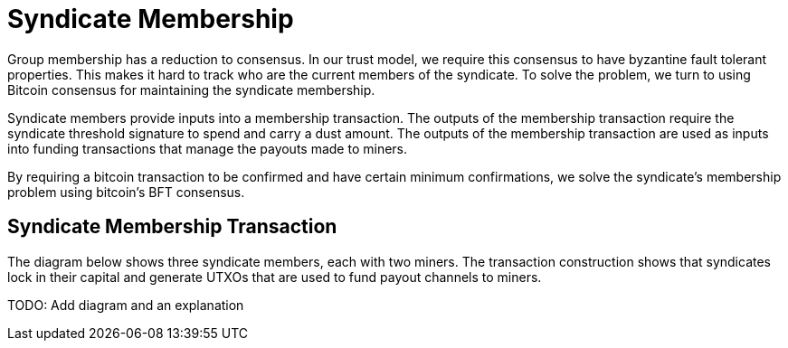 = Syndicate Membership

Group membership has a reduction to consensus. In our trust model, we
require this consensus to have byzantine fault tolerant
properties. This makes it hard to track who are the current members of
the syndicate. To solve the problem, we turn to using Bitcoin
consensus for maintaining the syndicate membership.

Syndicate members provide inputs into a membership transaction. The
outputs of the membership transaction require the syndicate threshold
signature to spend and carry a dust amount. The outputs of the
membership transaction are used as inputs into funding transactions
that manage the payouts made to miners.

By requiring a bitcoin transaction to be confirmed and have certain
minimum confirmations, we solve the syndicate's membership problem
using bitcoin's BFT consensus.


== Syndicate Membership Transaction

The diagram below shows three syndicate members, each with two
miners. The transaction construction shows that syndicates lock in
their capital and generate UTXOs that are used to fund payout channels
to miners.

TODO: Add diagram and an explanation
